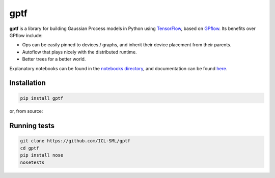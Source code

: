 ====
gptf
====

**gptf** is a library for building Gaussian Process models in Python using
TensorFlow_, based on GPflow_. Its benefits over
GPflow include:

- Ops can be easily pinned to devices / graphs, and inherit their device
  placement from their parents.
- Autoflow that plays nicely with the distributed runtime.
- Better trees for a better world.

Explanatory notebooks can be found in the `notebooks directory`_,
and documentation can be found here_.

.. _TensorFlow: https://www.tensorflow.org
.. _GPflow: https://github.com/GPflow/GPflow
.. _notebooks directory: notebooks
.. _here: http://icl-sml.github.io/gptf/


Installation
------------

.. code:: bash

   pip install gptf

or, from source:

.. ocde:: bash

   git clone https://github.com/ICL-SML/gptf
   cd gptf
   pip install .


Running tests
-------------

.. code:: bash

  git clone https://github.com/ICL-SML/gptf
  cd gptf
  pip install nose
  nosetests

